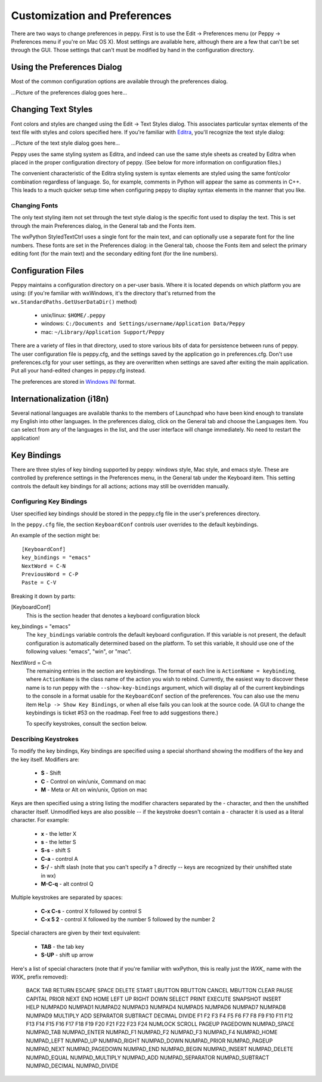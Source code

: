 .. _preferences:

*****************************
Customization and Preferences
*****************************

There are two ways to change preferences in peppy.  First is to use the Edit
-> Preferences menu (or Peppy -> Preferences menu if you're on Mac OS X).
Most settings are available here, although there are a few that can't be set
through the GUI.  Those settings that can't must be modified by hand in the
configuration directory.


Using the Preferences Dialog
============================

Most of the common configuration options are available through the preferences
dialog.  

...Picture of the preferences dialog goes here...




Changing Text Styles
====================

Font colors and styles are changed using the Edit -> Text Styles dialog.  This
associates particular syntax elements of the text file with styles and colors
specified here.  If you're familiar with Editra__, you'll recognize the text
style dialog:

...Picture of the text style dialog goes here...

Peppy uses the same styling system as Editra, and indeed can use the same style
sheets as created by Editra when placed in the proper configuration directory
of peppy.  (See below for more information on configuration files.)

The convenient characteristic of the Editra styling system is syntax elements
are styled using the same font/color combination regardless of language.  So,
for example, comments in Python will appear the same as comments in C++.  This
leads to a much quicker setup time when configuring peppy to display syntax
elements in the manner that you like.

__ www.editra.org

Changing Fonts
--------------

The only text styling item not set through the text style dialog is the
specific font used to display the text.  This is set through the main
Preferences dialog, in the General tab and the Fonts item.

The wxPython StyledTextCtrl uses a single font for the main text, and can
optionally use a separate font for the line numbers.  These fonts are set in
the Preferences dialog: in the General tab, choose the Fonts item and select
the primary editing font (for the main text) and the secondary editing font
(for the line numbers).



Configuration Files
===================

Peppy maintains a configuration directory on a per-user basis.  Where
it is located depends on which platform you are using: (if you're
familiar with wxWindows, it's the directory that's returned from the
``wx.StandardPaths.GetUserDataDir()`` method)

 * unix/linux: ``$HOME/.peppy``
 * windows: ``C:/Documents and Settings/username/Application Data/Peppy``
 * mac: ``~/Library/Application Support/Peppy``

There are a variety of files in that directory, used to store various bits of
data for persistence between runs of peppy.  The user configuration file is
peppy.cfg, and the settings saved by the application go in preferences.cfg.
Don't use preferences.cfg for your user settings, as they are overwritten
when settings are saved after exiting the main application.  Put all your
hand-edited changes in peppy.cfg instead.

The preferences are stored in `Windows INI`__ format.

__ http://en.wikipedia.org/wiki/INI_file

Internationalization (i18n)
===========================

Several national languages are available thanks to the members of Launchpad who
have been kind enough to translate my English into other languages.  In the
preferences dialog, click on the General tab and choose the Languages item.
You can select from any of the languages in the list, and the user interface
will change immediately.  No need to restart the application!


Key Bindings
============

There are three styles of key binding supported by peppy: windows style, Mac
style, and emacs style.  These are controlled by preference settings in the
Preferences menu, in the General tab under the Keyboard item.  This setting
controls the default key bindings for all actions; actions may still be
overridden manually.




Configuring Key Bindings
------------------------

User specified key bindings should be stored in the peppy.cfg file in the
user's preferences directory.

In the ``peppy.cfg`` file, the section ``KeyboardConf`` controls user overrides
to the default keybindings.

An example of the section might be::

    [KeyboardConf]
    key_bindings = "emacs"
    NextWord = C-N
    PreviousWord = C-P
    Paste = C-V

Breaking it down by parts:

[KeyboardConf]
  This is the section header that denotes a keyboard configuration block

key_bindings = "emacs"
  The ``key_bindings`` variable controls the default keyboard configuration.
  If this variable is not present, the default configuration is automatically
  determined based on the platform.  To set this variable, it should use one
  of the following values: "emacs", "win", or "mac".

NextWord = C-n
  The remaining entries in the section are keybindings.  The format of each
  line is ``ActionName = keybinding``, where ``ActionName`` is the
  class name of the action you wish to rebind.  Currently, the easiest way
  to discover these name is to run peppy with the ``--show-key-bindings``
  argument, which will display all of the current keybindings to the console
  in a format usable for the ``KeyboardConf`` section of the preferences.
  You can also use the menu item ``Help -> Show Key Bindings``, or when all
  else fails you can look at the source code.  (A GUI to change the keybindings
  is ticket #53 on the roadmap.  Feel free to add suggestions there.)
  
  To specify keystrokes, consult the section below.



Describing Keystrokes
---------------------

To modify the key bindings, Key bindings are specified using a special
shorthand showing the modifiers of the key and the key itself.  Modifiers are:

 * **S** - Shift
 * **C** - Control on win/unix, Command on mac
 * **M** - Meta or Alt on win/unix, Option on mac

Keys are then specified using a string listing the modifier characters
separated by the - character, and then the unshifted character itself.
Unmodified keys are also possible -- if the keystroke doesn't contain a -
character it is used as a literal character.  For example:

 * **x** - the letter X
 * **s** - the letter S
 * **S-s** - shift S
 * **C-a** - control A
 * **S-/** - shift slash (note that you can't specify a ? directly -- keys are recognized by their unshifted state in wx)
 * **M-C-q** - alt control Q

Multiple keystrokes are separated by spaces:

 * **C-x C-s** - control X followed by control S
 * **C-x 5 2** - control X followed by the number 5 followed by the number 2

Special characters are given by their text equivalent:

 * **TAB** - the tab key
 * **S-UP** - shift up arrow

Here's a list of special characters (note that if you're familiar with
wxPython, this is really just the `WXK_` name with the `WXK_` prefix removed):

  BACK TAB RETURN ESCAPE SPACE DELETE START LBUTTON RBUTTON CANCEL MBUTTON
  CLEAR PAUSE CAPITAL PRIOR NEXT END HOME LEFT UP RIGHT DOWN SELECT PRINT
  EXECUTE SNAPSHOT INSERT HELP NUMPAD0 NUMPAD1 NUMPAD2 NUMPAD3 NUMPAD4 NUMPAD5
  NUMPAD6 NUMPAD7 NUMPAD8 NUMPAD9 MULTIPLY ADD SEPARATOR SUBTRACT DECIMAL
  DIVIDE F1 F2 F3 F4 F5 F6 F7 F8 F9 F10 F11 F12 F13 F14 F15 F16 F17 F18 F19
  F20 F21 F22 F23 F24 NUMLOCK SCROLL PAGEUP PAGEDOWN NUMPAD_SPACE NUMPAD_TAB
  NUMPAD_ENTER NUMPAD_F1 NUMPAD_F2 NUMPAD_F3 NUMPAD_F4 NUMPAD_HOME NUMPAD_LEFT
  NUMPAD_UP NUMPAD_RIGHT NUMPAD_DOWN NUMPAD_PRIOR NUMPAD_PAGEUP NUMPAD_NEXT
  NUMPAD_PAGEDOWN NUMPAD_END NUMPAD_BEGIN NUMPAD_INSERT NUMPAD_DELETE
  NUMPAD_EQUAL NUMPAD_MULTIPLY NUMPAD_ADD NUMPAD_SEPARATOR NUMPAD_SUBTRACT
  NUMPAD_DECIMAL NUMPAD_DIVIDE





